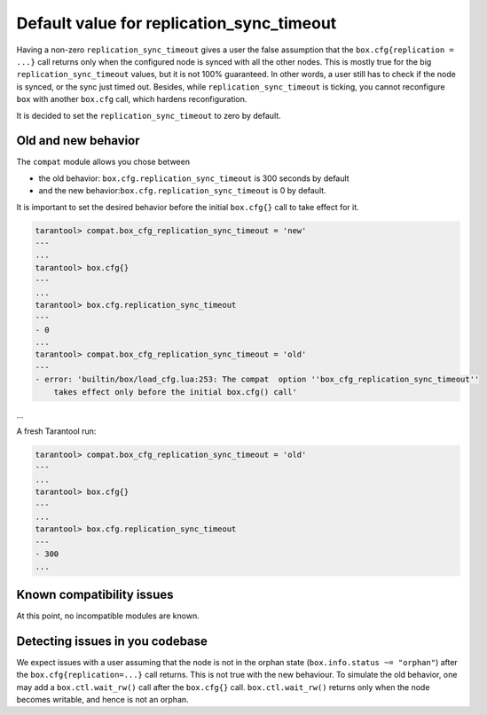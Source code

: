 .. _compat-option-replication-timeout:

Default value for replication_sync_timeout
==========================================

Having a non-zero ``replication_sync_timeout`` gives a user the false assumption that the ``box.cfg{replication = ...}`` call returns only when the configured node is synced with all the other nodes.
This is mostly true for the big ``replication_sync_timeout`` values, but it is not 100% guaranteed.
In other words, a user still has to check if the node is synced, or the sync just timed out.
Besides, while ``replication_sync_timeout`` is ticking, you cannot reconfigure ``box`` with another ``box.cfg`` call, which hardens reconfiguration.

It is decided to set the ``replication_sync_timeout`` to zero by default.

Old and new behavior
--------------------

The ``compat`` module allows you chose between

*   the old behavior: ``box.cfg.replication_sync_timeout`` is 300 seconds by default

*   and the new behavior:``box.cfg.replication_sync_timeout`` is 0 by default.

It is important to set the desired behavior before the initial ``box.cfg{}`` call to take effect for it.

..  code-block:: lua

    tarantool> compat.box_cfg_replication_sync_timeout = 'new'
    ---
    ...
    tarantool> box.cfg{}
    ---
    ...
    tarantool> box.cfg.replication_sync_timeout
    ---
    - 0
    ...
    tarantool> compat.box_cfg_replication_sync_timeout = 'old'
    ---
    - error: 'builtin/box/load_cfg.lua:253: The compat  option ''box_cfg_replication_sync_timeout''
        takes effect only before the initial box.cfg() call'
...

A fresh Tarantool run:

..  code-block:: lua

    tarantool> compat.box_cfg_replication_sync_timeout = 'old'
    ---
    ...
    tarantool> box.cfg{}
    ---
    ...
    tarantool> box.cfg.replication_sync_timeout
    ---
    - 300
    ...

Known compatibility issues
--------------------------

At this point, no incompatible modules are known.

Detecting issues in you codebase
--------------------------------

We expect issues with a user assuming that the node is not in the orphan state (``box.info.status ~= "orphan"``) after the ``box.cfg{replication=...}`` call returns.
This is not true with the new behaviour. To simulate the old behavior, one may add a ``box.ctl.wait_rw()`` call after the ``box.cfg{}`` call.
``box.ctl.wait_rw()`` returns only when the node becomes writable, and hence is not an orphan.
